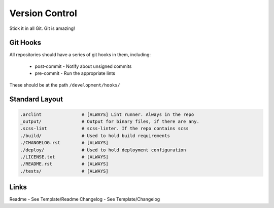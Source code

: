===============
Version Control
===============

Stick it in all Git. Git is amazing!

Git Hooks
---------
All repositories should have a series of git hooks in them, including:

  - post-commit - Notify about unsigned commits
  - pre-commit - Run the appropriate lints

These should be at the path ``/development/hooks/``

Standard Layout
---------------

.. Code:: 

  .arclint               # [ALWAYS] Lint runner. Always in the repo
  _output/               # Output for binary files, if there are any.
  .scss-lint             # scss-linter. If the repo contains scss
  ./build/               # Used to hold build requirements
  ./CHANGELOG.rst        # [ALWAYS]
  ./deploy/              # Used to hold deployment configuration
  ./LICENSE.txt          # [ALWAYS]
  ./README.rst           # [ALWAYS]
  ./tests/               # [ALWAYS]

Links
-----
Readme - See Template/Readme
Changelog - See Template/Changelog

